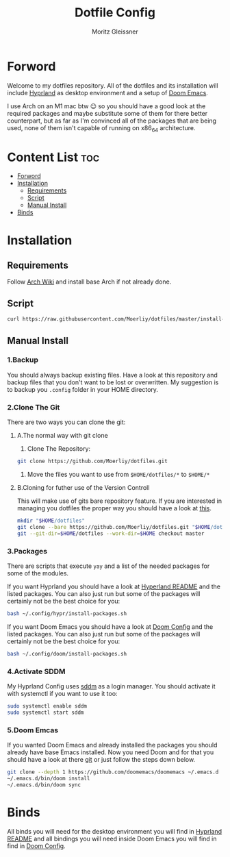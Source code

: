 #+title: Dotfile Config
#+AUTHOR: Moritz Gleissner
#+DESCRIPTION: This is a description for my dotfiles


* Forword
Welcome to my dotfiles repository. All of the dotfiles and its installation will include [[./.config/hypr/README.org][Hyprland]] as desktop environment and a setup of [[./.config/doom/config.org][Doom Emacs]].

I use Arch on an M1 mac btw 😉 so you should have a good look at the required packages and maybe substitute some of them for there better counterpart, but as far as I'm convinced all of the packages that are being used, none of them isn't capable of running on x86_64 architecture.

* Content List :toc:
- [[#forword][Forword]]
- [[#installation][Installation]]
  - [[#requirements][Requirements]]
  - [[#script][Script]]
  - [[#manual-install][Manual Install]]
- [[#binds][Binds]]

* Installation
** Requirements
Follow [[https://wiki.archlinux.org/title/Installation_guide][Arch Wiki]] and install base Arch if not already done.

** Script
#+begin_src bash :tangle no
curl https://raw.githubusercontent.com/Moerliy/dotfiles/master/install-dotfiles.sh | bash
#+end_src

** Manual Install
*** 1.Backup
You should always backup existing files.
Have a look at this repository and backup files that you don't want to be lost or overwritten.
My suggestion is to backup you =.config= folder in your HOME directory.

*** 2.Clone The Git
There are two ways you can clone the git:
**** A.The normal way with git clone
1. Clone The Repository:
#+begin_src bash :tangle no
git clone https://github.com/Moerliy/dotfiles.git
#+end_src
2. Move the files you want to use from =$HOME/dotfiles/*= to =$HOME/*=

**** B.Cloning for futher use of the Version Controll
This will make use of gits bare repository feature.
If you are interested in managing you dotfiles the proper way you should have a look at [[https://www.atlassian.com/git/tutorials/dotfiles][this]].
#+begin_src bash :tangle no
mkdir "$HOME/dotfiles"
git clone --bare https://github.com/Moerliy/dotfiles.git "$HOME/dotfiles"
git --git-dir=$HOME/dotfiles --work-dir=$HOME checkout master
#+end_src

*** 3.Packages
There are scripts that execute =yay= and a list of the needed packages for some of the modules.

If you want Hyprland you should have a look at [[./.config/hypr/README.org][Hyperland README]] and the listed packages.
You can also just run but some of the packages will certainly not be the best choice for you:
#+begin_src bash :tangle no
bash ~/.config/hypr/install-packages.sh
#+end_src

If you want Doom Emacs you should have a look at [[./.config/doom/config.org][Doom Config]] and the listed packages.
You can also just run but some of the packages will certainly not be the best choice for you:
#+begin_src bash :tangle no
bash ~/.config/doom/install-packages.sh
#+end_src

*** 4.Activate SDDM
My Hyprland Config uses [[https://github.com/sddm/sddm][sddm]] as a login manager.
You should activate it with systemctl if you want to use it too:
#+begin_src bash :tangle no
sudo systemctl enable sddm
sudo systemctl start sddm
#+end_src

*** 5.Doom Emcas
If you wanted Doom Emacs and already installed the packages you should already have base Emacs installed.
Now you need Doom and for that you should have a look at there [[https://github.com/doomemacs/doomemacs][git]] or just follow the steps down below.
#+begin_src bash :tangle no
git clone --depth 1 https://github.com/doomemacs/doomemacs ~/.emacs.d
~/.emacs.d/bin/doom install
~/.emacs.d/bin/doom sync
#+end_src

* Binds
All binds you will need for the desktop environment you will find in [[./.config/hypr/README.org][Hyprland README]] and all bindings you will need inside Doom Emacs you will find in find in [[./.config/doom/config.org][Doom Config]].
